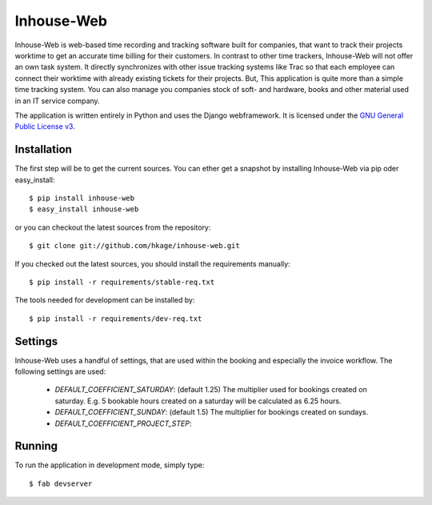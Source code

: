===========
Inhouse-Web
===========

Inhouse-Web is web-based time recording and tracking software built for
companies, that want to track their projects worktime to get an accurate time
billing for their customers. In contrast to other time trackers, Inhouse-Web
will not offer an own task system. It directly synchronizes with other issue
tracking systems like Trac so that each employee can connect their worktime with
already existing tickets for their projects. But, This application is quite more
than a simple time tracking system. You can also manage you companies stock of
soft- and hardware, books and other material used in an IT service company.

The application is written entirely in Python and uses the Django webframework.
It is licensed under the `GNU General Public License v3`__.

Installation
============

The first step will be to get the current sources. You can ether get a
snapshot by installing Inhouse-Web via pip oder easy_install::

 $ pip install inhouse-web
 $ easy_install inhouse-web

or you can checkout the latest sources from the repository::

 $ git clone git://github.com/hkage/inhouse-web.git

If you checked out the latest sources, you should install the requirements
manually::

 $ pip install -r requirements/stable-req.txt

The tools needed for development can be installed by::

 $ pip install -r requirements/dev-req.txt

Settings
========

Inhouse-Web uses a handful of settings, that are used within the booking and
especially the invoice workflow. The following settings are used:

 * `DEFAULT_COEFFICIENT_SATURDAY`: (default 1.25) The multiplier used for bookings
   created on saturday. E.g. 5 bookable hours created on a saturday will be
   calculated as 6.25 hours.
 * `DEFAULT_COEFFICIENT_SUNDAY`: (default 1.5) The multiplier for bookings created
   on sundays.
 * `DEFAULT_COEFFICIENT_PROJECT_STEP`:

Running
===========

To run the application in development mode, simply type::

 $ fab devserver


__ http://www.gnu.org/licenses/gpl.html
